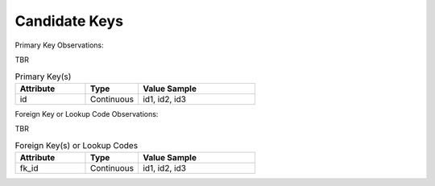 Candidate Keys
==============

Primary Key Observations:

TBR

.. list-table:: Primary Key(s)
   :widths: 60 45 100
   :header-rows: 1

   * - Attribute
     - Type
     - Value Sample
   * - id
     - Continuous
     - id1, id2, id3

Foreign Key or Lookup Code Observations:

TBR

.. list-table:: Foreign Key(s) or Lookup Codes
   :widths: 60 45 100
   :header-rows: 1

   * - Attribute
     - Type
     - Value Sample
   * - fk_id
     - Continuous
     - id1, id2, id3
